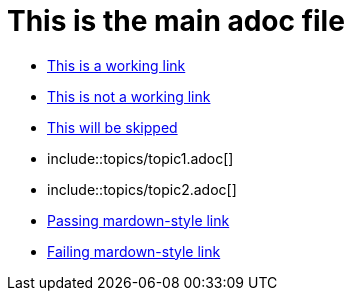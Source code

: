 = This is the main adoc file

* link:http://asciidoctor.org[This is a working link]
* link:http://asciidoctor123.org[This is not a working link]
* link:http://skip-this-site.com[This will be skipped]
* include::topics/topic1.adoc[]
* include::topics/topic2.adoc[]
* http://daringfireball.net/projects/markdown/[Passing mardown-style link]
* http://daringfireball123.net/projects/markdown/[Failing mardown-style link]